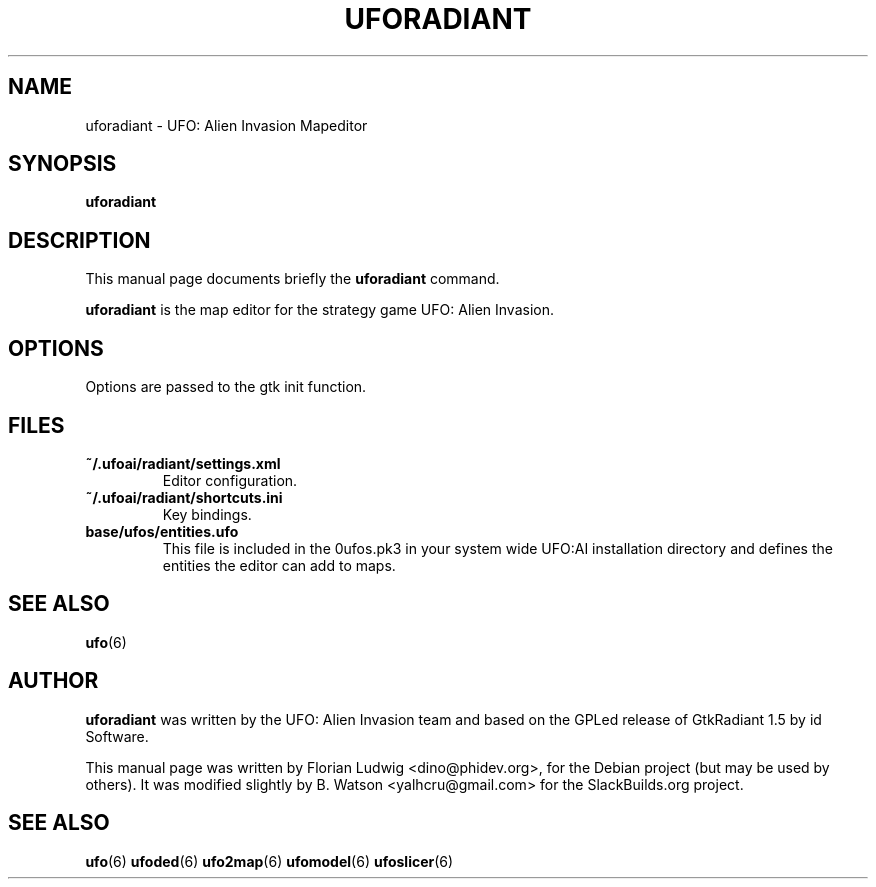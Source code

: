 .TH UFORADIANT 6 "October 2021" "ufoai-2.5" "SlackBuilds.org"
.SH NAME
uforadiant \- UFO: Alien Invasion Mapeditor

.SH SYNOPSIS
.PP
\fBuforadiant\fR

.SH DESCRIPTION
This manual page documents briefly the
.B uforadiant
command.
.PP
\fBuforadiant\fP is the map editor for the strategy game UFO: Alien Invasion.

.SH OPTIONS
.PP
Options are passed to the gtk init function.

.SH "FILES"
.TP
\fB~/.ufoai/radiant/settings.xml\fR
Editor configuration\&.
.TP
\fB~/.ufoai/radiant/shortcuts.ini\fR
Key bindings\&.
.TP
\fBbase/ufos/entities.ufo\fR
This file is included in the 0ufos.pk3 in your system wide UFO:AI installation directory and defines the entities the editor can add to maps\&.

.SH "SEE ALSO"
.PP
\fBufo\fR(6)

.SH AUTHOR
\fBuforadiant\fP was written by the UFO: Alien Invasion team and based on the GPLed release of GtkRadiant 1.5 by id Software.
.PP
This manual page was written by Florian Ludwig <dino@phidev.org>,
for the Debian project (but may be used by others). It was
modified slightly by B. Watson <yalhcru@gmail.com> for the SlackBuilds.org
project.

.SH "SEE ALSO"
.PP
\fBufo\fR(6)
\fBufoded\fR(6)
\fBufo2map\fR(6)
\fBufomodel\fR(6)
\fBufoslicer\fR(6)
